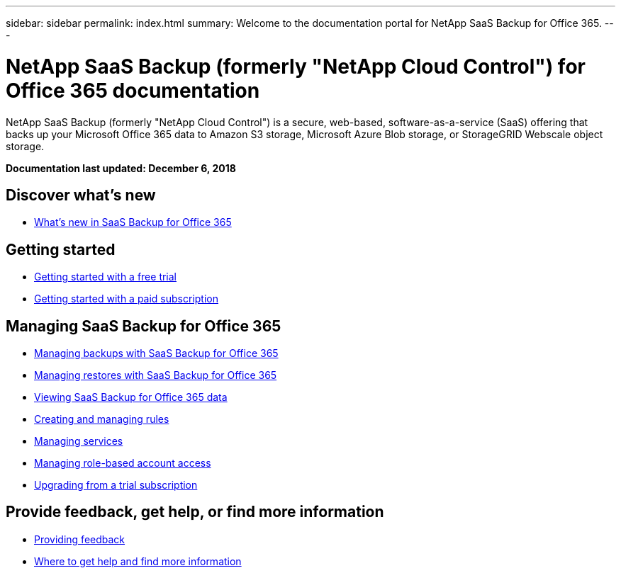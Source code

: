 ---
sidebar: sidebar
permalink: index.html
summary: Welcome to the documentation portal for NetApp SaaS Backup for Office 365.
---

= NetApp SaaS Backup (formerly "NetApp Cloud Control") for Office 365 documentation
:hardbreaks:
:nofooter:
:icons: font
:linkattrs:
:imagesdir: ./media/
:keywords: ontap cloud, amazon web services, saas backup, microsoft office 365, microsoft office exchange, onedrive for business, sharepoint online, saas restore, documentation, help

NetApp SaaS Backup (formerly "NetApp Cloud Control") is a secure, web-based, software-as-a-service (SaaS) offering that backs up your Microsoft Office 365 data to Amazon S3 storage, Microsoft Azure Blob storage, or StorageGRID Webscale object storage.

*Documentation last updated: December 6, 2018*

== Discover what's new

* link:reference_new_saasbackupO365.html[What's new in SaaS Backup for Office 365]

== Getting started

* link:task_getting_started_free_trial.html[Getting started with a free trial]
* link:task_getting_started.html[Getting started with a paid subscription]

== Managing SaaS Backup for Office 365

* link:task_managing_backups.html[Managing backups with SaaS Backup for Office 365]
* link:task_managing_restores.html[Managing restores with SaaS Backup for Office 365]
* link:task_viewing_data.html[Viewing SaaS Backup for Office 365 data]
* link:task_managing_creating_rules.html[Creating and managing rules]
* link:task_managing_services.html[Managing services]
* link:task_managing_role_based_account_access.html[Managing role-based account access]
* link:task_upgrading_from_trial.html[Upgrading from a trial subscription]

== Provide feedback, get help, or find more information
* link:task_providing_feedback.html[Providing feedback]
* link:concept_get_help_find_info.html[Where to get help and find more information]
